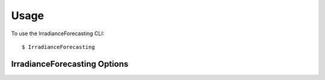 =====
Usage
=====

To use the IrradianceForecasting CLI::

    $ IrradianceForecasting

IrradianceForecasting Options
------------------------

.. click:: src.cli:main
   :prog: main
   :nested: full